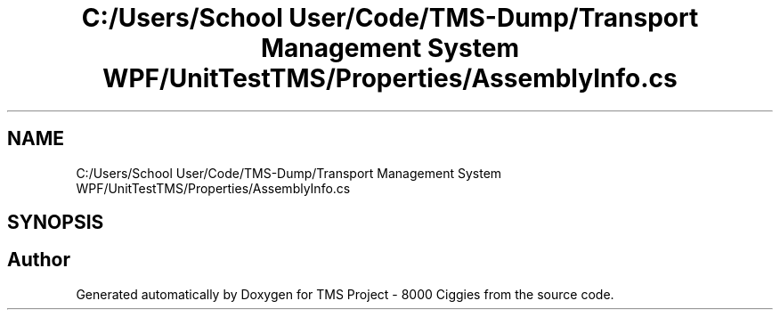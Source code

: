 .TH "C:/Users/School User/Code/TMS-Dump/Transport Management System WPF/UnitTestTMS/Properties/AssemblyInfo.cs" 3 "Fri Nov 22 2019" "Version 3.0" "TMS Project - 8000 Ciggies" \" -*- nroff -*-
.ad l
.nh
.SH NAME
C:/Users/School User/Code/TMS-Dump/Transport Management System WPF/UnitTestTMS/Properties/AssemblyInfo.cs
.SH SYNOPSIS
.br
.PP
.SH "Author"
.PP 
Generated automatically by Doxygen for TMS Project - 8000 Ciggies from the source code\&.
